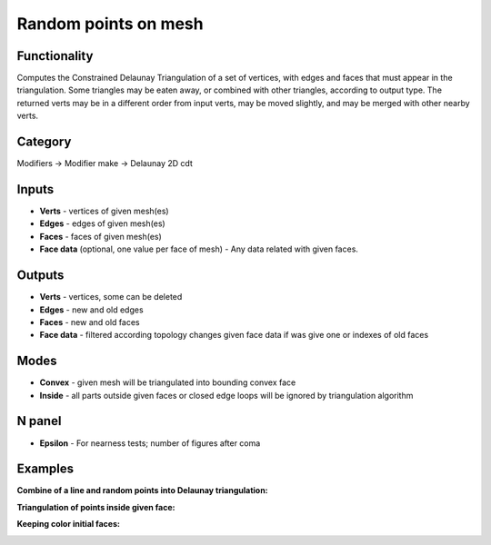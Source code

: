 Random points on mesh
=====================

.. image:: https://user-images.githubusercontent.com/28003269/70866264-f088e600-1f80-11ea-91b2-f8b785c597a3.png

Functionality
-------------
Computes the Constrained Delaunay Triangulation of a set of vertices,
with edges and faces that must appear in the triangulation. Some triangles may be eaten away,
or combined with other triangles, according to output type.
The returned verts may be in a different order from input verts, may be moved slightly,
and may be merged with other nearby verts.

Category
--------

Modifiers -> Modifier make -> Delaunay 2D cdt

Inputs
------

- **Verts** - vertices of given mesh(es)
- **Edges** - edges of given mesh(es)
- **Faces** - faces of given mesh(es)
- **Face data** (optional, one value per face of mesh) - Any data related with given faces.


Outputs
-------

- **Verts** - vertices, some can be deleted
- **Edges** - new and old edges
- **Faces** - new and old faces
- **Face data** - filtered according topology changes given face data if was give one or indexes of old faces

Modes
-----

- **Convex** - given mesh will be triangulated into bounding convex face
- **Inside** - all parts outside given faces or closed edge loops will be ignored by triangulation algorithm

N panel
-------

- **Epsilon** - For nearness tests; number of figures after coma

Examples
--------

**Combine of a line and random points into Delaunay triangulation:**

.. image:: https://user-images.githubusercontent.com/28003269/70866163-b10dca00-1f7f-11ea-9fb3-5af27c211b4a.png

**Triangulation of points inside given face:**

.. image:: https://user-images.githubusercontent.com/28003269/70858673-aa4f6a80-1f1f-11ea-8c94-dbae1ce37909.png

**Keeping color initial faces:**

.. image:: https://user-images.githubusercontent.com/28003269/70865972-0399b700-1f7d-11ea-9d23-c3dafe3158a5.png
